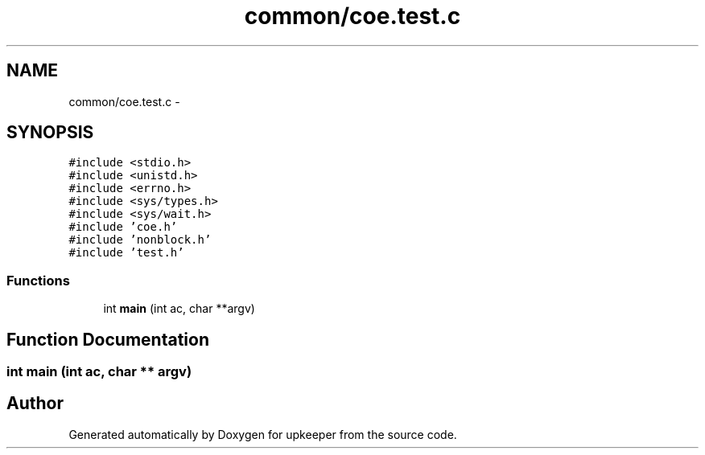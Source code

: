 .TH "common/coe.test.c" 3 "20 Jul 2011" "Version 1" "upkeeper" \" -*- nroff -*-
.ad l
.nh
.SH NAME
common/coe.test.c \- 
.SH SYNOPSIS
.br
.PP
\fC#include <stdio.h>\fP
.br
\fC#include <unistd.h>\fP
.br
\fC#include <errno.h>\fP
.br
\fC#include <sys/types.h>\fP
.br
\fC#include <sys/wait.h>\fP
.br
\fC#include 'coe.h'\fP
.br
\fC#include 'nonblock.h'\fP
.br
\fC#include 'test.h'\fP
.br

.SS "Functions"

.in +1c
.ti -1c
.RI "int \fBmain\fP (int ac, char **argv)"
.br
.in -1c
.SH "Function Documentation"
.PP 
.SS "int main (int ac, char ** argv)"
.PP
.SH "Author"
.PP 
Generated automatically by Doxygen for upkeeper from the source code.
